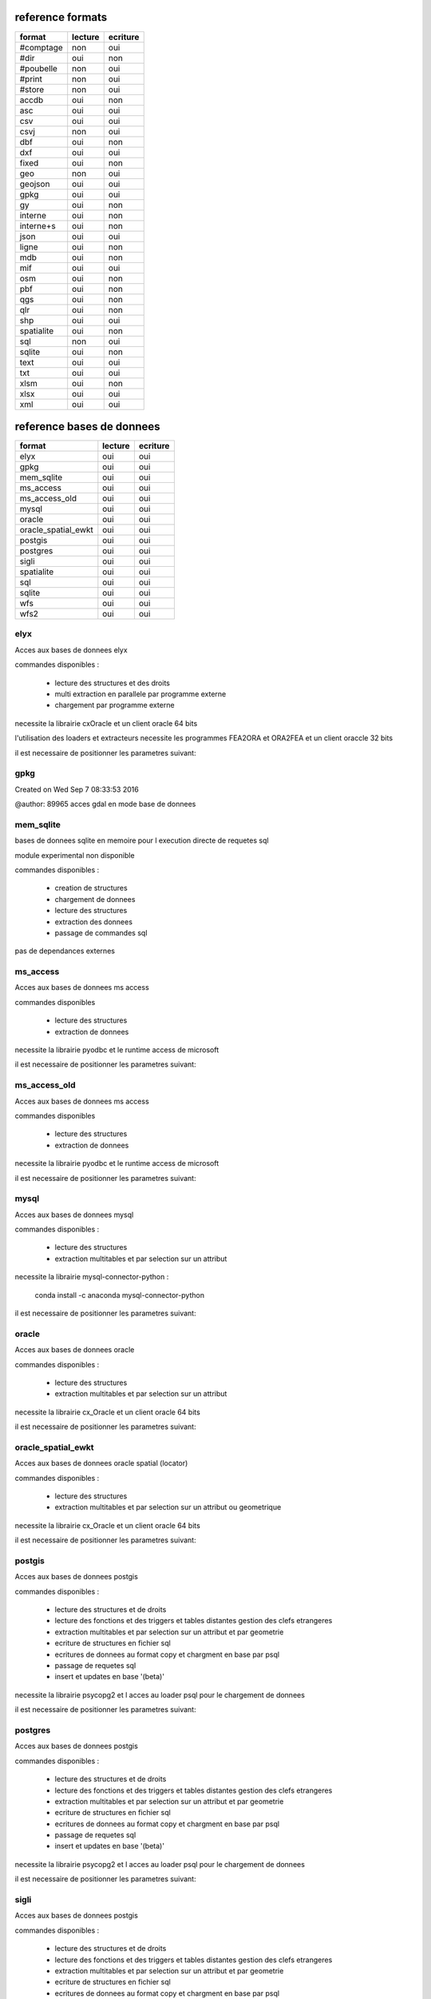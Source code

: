 reference formats
-----------------

====================        ==========    ===========
format                         lecture      ecriture
====================        ==========    ===========
#comptage                          non           oui
#dir                               oui           non
#poubelle                          non           oui
#print                             non           oui
#store                             non           oui
accdb                              oui           non
asc                                oui           oui
csv                                oui           oui
csvj                               non           oui
dbf                                oui           non
dxf                                oui           oui
fixed                              oui           non
geo                                non           oui
geojson                            oui           oui
gpkg                               oui           oui
gy                                 oui           non
interne                            oui           non
interne+s                          oui           non
json                               oui           oui
ligne                              oui           non
mdb                                oui           non
mif                                oui           oui
osm                                oui           non
pbf                                oui           non
qgs                                oui           non
qlr                                oui           non
shp                                oui           oui
spatialite                         oui           non
sql                                non           oui
sqlite                             oui           non
text                               oui           oui
txt                                oui           oui
xlsm                               oui           non
xlsx                               oui           oui
xml                                oui           oui
====================        ==========    ===========

reference bases de donnees
--------------------------

====================        ==========    ===========
format                         lecture      ecriture
====================        ==========    ===========
elyx                               oui           oui
gpkg                               oui           oui
mem_sqlite                         oui           oui
ms_access                          oui           oui
ms_access_old                      oui           oui
mysql                              oui           oui
oracle                             oui           oui
oracle_spatial_ewkt                oui           oui
postgis                            oui           oui
postgres                           oui           oui
sigli                              oui           oui
spatialite                         oui           oui
sql                                oui           oui
sqlite                             oui           oui
wfs                                oui           oui
wfs2                               oui           oui
====================        ==========    ===========

elyx
....


Acces aux bases de donnees elyx

commandes disponibles :

    * lecture des structures et des droits
    * multi extraction en parallele par programme externe
    * chargement par programme externe

necessite la librairie cxOracle et un client oracle 64 bits

l'utilisation des loaders et extracteurs necessite les programmes FEA2ORA et ORA2FEA et un client oraccle 32 bits

il est necessaire de positionner les parametres suivant:



gpkg
....


Created on Wed Sep  7 08:33:53 2016

@author: 89965
acces gdal en mode base de donnees

mem_sqlite
..........


bases de donnees sqlite en memoire pour l execution directe de requetes sql

module experimental non disponible

commandes disponibles :

    * creation de structures
    * chargement de donnees
    * lecture des structures
    * extraction des donnees
    * passage de commandes sql

pas de dependances externes


ms_access
.........


Acces aux bases de donnees ms access

commandes disponibles

    * lecture des structures
    * extraction de donnees


necessite la librairie pyodbc et le runtime access de microsoft

il est necessaire de positionner les parametres suivant:


ms_access_old
.............


Acces aux bases de donnees ms access

commandes disponibles

    * lecture des structures
    * extraction de donnees


necessite la librairie pyodbc et le runtime access de microsoft

il est necessaire de positionner les parametres suivant:


mysql
.....


Acces aux bases de donnees mysql

commandes disponibles :

    * lecture des structures
    * extraction multitables et par selection sur un attribut

necessite la librairie mysql-connector-python :

    conda install -c anaconda mysql-connector-python

il est necessaire de positionner les parametres suivant:


oracle
......


Acces aux bases de donnees oracle

commandes disponibles :

    * lecture des structures
    * extraction multitables et par selection sur un attribut

necessite la librairie cx_Oracle et un client oracle 64 bits

il est necessaire de positionner les parametres suivant:



oracle_spatial_ewkt
...................


Acces aux bases de donnees oracle spatial (locator)

commandes disponibles :

    * lecture des structures
    * extraction multitables et par selection sur un attribut ou geometrique

necessite la librairie cx_Oracle et un client oracle 64 bits

il est necessaire de positionner les parametres suivant:



postgis
.......


Acces aux bases de donnees postgis

commandes disponibles :

    * lecture des structures et de droits
    * lecture des fonctions et des triggers et tables distantes gestion des clefs etrangeres
    * extraction multitables et par selection sur un attribut et par geometrie
    * ecriture de structures en fichier sql
    * ecritures de donnees au format copy et chargment en base par psql
    * passage de requetes sql
    * insert et updates en base '(beta)'

necessite la librairie psycopg2 et l acces au loader psql pour le chargement de donnees

il est necessaire de positionner les parametres suivant:



postgres
........


Acces aux bases de donnees postgis

commandes disponibles :

    * lecture des structures et de droits
    * lecture des fonctions et des triggers et tables distantes gestion des clefs etrangeres
    * extraction multitables et par selection sur un attribut et par geometrie
    * ecriture de structures en fichier sql
    * ecritures de donnees au format copy et chargment en base par psql
    * passage de requetes sql
    * insert et updates en base '(beta)'

necessite la librairie psycopg2 et l acces au loader psql pour le chargement de donnees

il est necessaire de positionner les parametres suivant:



sigli
.....


Acces aux bases de donnees postgis

commandes disponibles :

    * lecture des structures et de droits
    * lecture des fonctions et des triggers et tables distantes gestion des clefs etrangeres
    * extraction multitables et par selection sur un attribut et par geometrie
    * ecriture de structures en fichier sql
    * ecritures de donnees au format copy et chargment en base par psql
    * passage de requetes sql
    * insert et updates en base '(beta)'
    * cree des styles qgis pqs defaut pour les classes en sortie

necessite la librairie psycopg2 et l acces au loader psql pour le chargement de donnees

il est necessaire de positionner les parametres suivant:



spatialite
..........


Created on Wed Sep  7 08:33:53 2016

@author: 89965
acces a la base de donnees

sql
...


Acces aux bases de donnees postgis

commandes disponibles :

    * lecture des structures et de droits
    * lecture des fonctions et des triggers et tables distantes gestion des clefs etrangeres
    * extraction multitables et par selection sur un attribut et par geometrie
    * ecriture de structures en fichier sql
    * ecritures de donnees au format copy et chargment en base par psql
    * passage de requetes sql
    * insert et updates en base '(beta)'

necessite la librairie psycopg2 et l acces au loader psql pour le chargement de donnees

il est necessaire de positionner les parametres suivant:



sqlite
......


Created on Wed Sep  7 08:33:53 2016

@author: 89965
acces a la base de donnees

wfs
...


Acces aux services web wfs

commandes disponibles :

    * requete getcapabilities et analyse des donnees disponibles


necessite la librairie requests et l acces au loader psql pour le chargement de donnees

il est necessaire de positionner les parametres suivant:



wfs2
....


Acces aux services web wfs

commandes disponibles :

    * requete getcapabilities et analyse des donnees disponibles


necessite la librairie owslib

il est necessaire de positionner les parametres suivant:





format #comptage
................



poubelle avec comptage

format #dir
...........


lit des objets a partir d'un fichier csv


format #poubelle
................



 pseudowriter ne fait rien :  poubelle

format #print
.............



poubelle avec comptage

format #store
.............



 ecrit des objets dans le stockage interne

format accdb
............


 prepare l objet virtuel declencheur pour la lecture en base access ou sqlite


format asc
..........


 lecture d'un fichier asc et stockage des objets en memoire


format csv
..........


format csv en lecture


format csvj
...........




format dbf
..........


lit des objets a partir d'un fichier csv


format dxf
..........


 lecture d'un fichier reconnu et stockage des objets en memoire


format fixed
............


 lecture d'un fichier decodage positionnel


format geo
..........




format geojson
..............


 lecture d'un fichier json et stockage des objets en memoire


format gpkg
...........


 lecture d'un fichier reconnu et stockage des objets en memoire


format gy
.........


boucle de lecture principale -> attention methode de reader


format interne
..............




format interne+s
................




format json
...........


 lecture d'un fichier json et stockage des objets en memoire


format ligne
............


 lecture d'un fichier et creation d un objet par ligne


format mdb
..........


 prepare l objet virtuel declencheur pour la lecture en base access ou sqlite


format mif
..........


 lecture d'un fichier reconnu et stockage des objets en memoire


format osm
..........


lit des objets a partir d'un fichier xml osm


format pbf
..........


lit des objets a partir d'un fichier xml osm


format qgs
..........


 lit les datasources des fichiers qgis


format qlr
..........


 lit les datasources des fichiers qgis


format shp
..........


 lecture d'un fichier reconnu et stockage des objets en memoire


format spatialite
.................


 prepare l objet virtuel declencheur pour la lecture en base access ou sqlite


format sql
..........




format sqlite
.............


 prepare l objet virtuel declencheur pour la lecture en base access ou sqlite


format text
...........


 lecture d'un fichier et stockage des objets en memoire de l'ensemble du texte en memmoire

ecrit un fichier dont le contenu est dans un attribut
    a partir d'un stockage memoire ou temporaire

format txt
..........


format sans entete le schema doit etre fourni par ailleurs


format xlsm
...........


lit des objets a partir d'un fichier csv


format xlsx
...........


lit des objets a partir d'un fichier csv

 ecrit des objets csv a partir du stockage interne

format xml
..........


lecture xml non implemente

ecrit un ensemble de fichiers xml a partir d'un stockage memoire ou temporaire